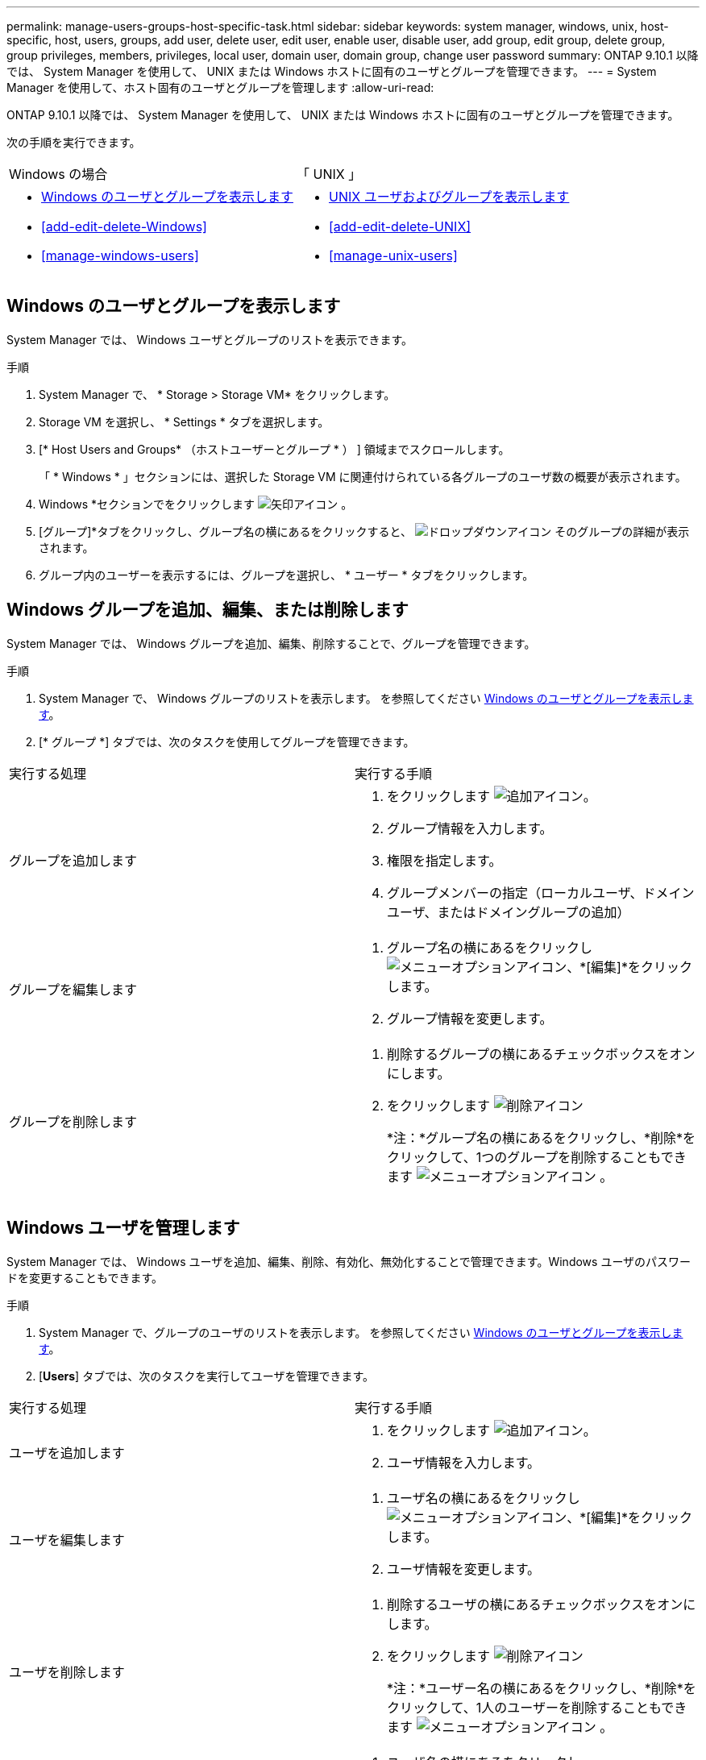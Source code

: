---
permalink: manage-users-groups-host-specific-task.html 
sidebar: sidebar 
keywords: system manager, windows, unix, host-specific, host, users, groups, add user, delete user, edit user, enable user, disable user, add group, edit group, delete group, group privileges, members, privileges, local user, domain user, domain group, change user password 
summary: ONTAP 9.10.1 以降では、 System Manager を使用して、 UNIX または Windows ホストに固有のユーザとグループを管理できます。 
---
= System Manager を使用して、ホスト固有のユーザとグループを管理します
:allow-uri-read: 


[role="lead"]
ONTAP 9.10.1 以降では、 System Manager を使用して、 UNIX または Windows ホストに固有のユーザとグループを管理できます。

次の手順を実行できます。

|===


| Windows の場合 | 「 UNIX 」 


 a| 
* <<Windows のユーザとグループを表示します>>
* <<add-edit-delete-Windows>>
* <<manage-windows-users>>

 a| 
* <<UNIX ユーザおよびグループを表示します>>
* <<add-edit-delete-UNIX>>
* <<manage-unix-users>>


|===


== Windows のユーザとグループを表示します

System Manager では、 Windows ユーザとグループのリストを表示できます。

.手順
. System Manager で、 * Storage > Storage VM* をクリックします。
. Storage VM を選択し、 * Settings * タブを選択します。
. [* Host Users and Groups* （ホストユーザーとグループ * ） ] 領域までスクロールします。
+
「 * Windows * 」セクションには、選択した Storage VM に関連付けられている各グループのユーザ数の概要が表示されます。

. Windows *セクションでをクリックします image:icon_arrow.gif["矢印アイコン"] 。
. [グループ]*タブをクリックし、グループ名の横にあるをクリックすると、 image:icon_dropdown_arrow.gif["ドロップダウンアイコン"] そのグループの詳細が表示されます。
. グループ内のユーザーを表示するには、グループを選択し、 * ユーザー * タブをクリックします。




== Windows グループを追加、編集、または削除します

System Manager では、 Windows グループを追加、編集、削除することで、グループを管理できます。

.手順
. System Manager で、 Windows グループのリストを表示します。  を参照してください <<Windows のユーザとグループを表示します>>。
. [* グループ *] タブでは、次のタスクを使用してグループを管理できます。


|===


| 実行する処理 | 実行する手順 


 a| 
グループを追加します
 a| 
. をクリックします image:icon_add.gif["追加アイコン"]。
. グループ情報を入力します。
. 権限を指定します。
. グループメンバーの指定（ローカルユーザ、ドメインユーザ、またはドメイングループの追加）




 a| 
グループを編集します
 a| 
. グループ名の横にあるをクリックし image:icon_kabob.gif["メニューオプションアイコン"]、*[編集]*をクリックします。
. グループ情報を変更します。




 a| 
グループを削除します
 a| 
. 削除するグループの横にあるチェックボックスをオンにします。
. をクリックします image:icon_delete_with_can_white_bg.gif["削除アイコン"]
+
*注：*グループ名の横にあるをクリックし、*削除*をクリックして、1つのグループを削除することもできます image:icon_kabob.gif["メニューオプションアイコン"] 。



|===


== Windows ユーザを管理します

System Manager では、 Windows ユーザを追加、編集、削除、有効化、無効化することで管理できます。Windows ユーザのパスワードを変更することもできます。

.手順
. System Manager で、グループのユーザのリストを表示します。  を参照してください <<Windows のユーザとグループを表示します>>。
. [*Users*] タブでは、次のタスクを実行してユーザを管理できます。


|===


| 実行する処理 | 実行する手順 


 a| 
ユーザを追加します
 a| 
. をクリックします image:icon_add.gif["追加アイコン"]。
. ユーザ情報を入力します。




 a| 
ユーザを編集します
 a| 
. ユーザ名の横にあるをクリックし image:icon_kabob.gif["メニューオプションアイコン"]、*[編集]*をクリックします。
. ユーザ情報を変更します。




 a| 
ユーザを削除します
 a| 
. 削除するユーザの横にあるチェックボックスをオンにします。
. をクリックします image:icon_delete_with_can_white_bg.gif["削除アイコン"]
+
*注：*ユーザー名の横にあるをクリックし、*削除*をクリックして、1人のユーザーを削除することもできます image:icon_kabob.gif["メニューオプションアイコン"] 。





 a| 
ユーザパスワードを変更します
 a| 
. ユーザ名の横にあるをクリックし image:icon_kabob.gif["メニューオプションアイコン"]、*[パスワードの変更]*をクリックします。
. 新しいパスワードを入力し、確認のためにもう一度入力します。




 a| 
ユーザを有効にします
 a| 
. 有効にする各無効なユーザの横にあるチェックボックスをオンにします。
. をクリックします image:icon-enable-with-symbol.gif["有効アイコン"]




 a| 
ユーザを無効にします
 a| 
. 無効にする各有効なユーザの横にあるチェックボックスをオンにします。
. をクリックします image:icon-disable-with-symbol.gif["無効アイコン"]


|===


== UNIX ユーザおよびグループを表示します

System Manager では、 UNIX ユーザおよびグループのリストを表示できます。

.手順
. System Manager で、 * Storage > Storage VM* をクリックします。
. Storage VM を選択し、 * Settings * タブを選択します。
. [* Host Users and Groups* （ホストユーザーとグループ * ） ] 領域までスクロールします。
+
「 * unix * 」セクションには、選択した Storage VM に関連付けられた各グループのユーザ数の概要が表示されます。

. [UNIX]セクションでをクリックします image:icon_arrow.gif["矢印アイコン"] 。
. [* グループ *] タブをクリックすると、そのグループの詳細が表示されます。
. グループ内のユーザーを表示するには、グループを選択し、 * ユーザー * タブをクリックします。




== UNIX グループを追加、編集、または削除します

System Manager では、 UNIX グループを追加、編集、または削除することで、それらのグループを管理できます。

.手順
. System Manager で、 UNIX グループのリストを表示します。  を参照してください <<UNIX ユーザおよびグループを表示します>>。
. [* グループ *] タブでは、次のタスクを使用してグループを管理できます。


|===


| 実行する処理 | 実行する手順 


 a| 
グループを追加します
 a| 
. をクリックします image:icon_add.gif["追加アイコン"]。
. グループ情報を入力します。
. （任意）関連付けられたユーザを指定します。




 a| 
グループを編集します
 a| 
. グループを選択します。
. をクリックします image:icon_edit.gif["編集アイコン"]。
. グループ情報を変更します。
. （オプション）ユーザを追加または削除します。




 a| 
グループを削除します
 a| 
. 削除するグループを選択します。
. をクリックします image:icon_delete_with_can_white_bg.gif["削除アイコン"]


|===


== UNIX ユーザを管理します

System Manager では、 Windows ユーザを追加、編集、削除することで管理できます。

.手順
. System Manager で、グループのユーザのリストを表示します。  を参照してください <<UNIX ユーザおよびグループを表示します>>。
. [*Users*] タブでは、次のタスクを実行してユーザを管理できます。


|===


| 実行する処理 | 実行する手順 


 a| 
ユーザを追加します
 a| 
. をクリックします image:icon_add.gif["追加アイコン"]。
. ユーザ情報を入力します。




 a| 
ユーザを編集します
 a| 
. 編集するユーザを選択します。
. をクリックします image:icon_edit.gif["編集アイコン"]。
. ユーザ情報を変更します。




 a| 
ユーザを削除します
 a| 
. 削除するユーザを選択します。
. をクリックします image:icon_delete_with_can_white_bg.gif["削除アイコン"]


|===